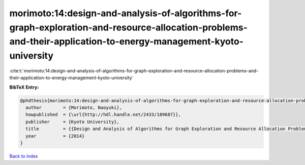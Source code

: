 morimoto:14:design-and-analysis-of-algorithms-for-graph-exploration-and-resource-allocation-problems-and-their-application-to-energy-management-kyoto-university
================================================================================================================================================================

:cite:t:`morimoto:14:design-and-analysis-of-algorithms-for-graph-exploration-and-resource-allocation-problems-and-their-application-to-energy-management-kyoto-university`

**BibTeX Entry:**

.. code-block:: bibtex

   @phdthesis{morimoto:14:design-and-analysis-of-algorithms-for-graph-exploration-and-resource-allocation-problems-and-their-application-to-energy-management-kyoto-university,
     author        = {Morimoto, Naoyuki},
     howpublished  = {\url{http://hdl.handle.net/2433/189687}},
     publisher     = {Kyoto University},
     title         = {{Design and Analysis of Algorithms for Graph Exploration and Resource Allocation Problems and Their Application to Energy Management (Kyoto University)}},
     year          = {2014}
   }

`Back to index <../By-Cite-Keys.html>`__
